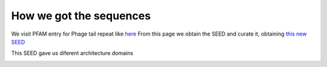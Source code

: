 How we got the sequences
========================
We visit PFAM entry for Phage tail repeat like `here <https://www.ebi.ac.uk/interpro/entry/pfam/PF12789/entry_alignments/?type=seed/>`_
From this page we obtain the SEED and curate it, obtaining `this new SEED <https://github.com/DraLaylaHirsh/MotifHXH/blob/0a919053e5ccf16bca6110c5f9ed3a03f696efd4/docs/best85817344-35C1.afa/>`_

.. image:: /images/SEEDHxH.png

This SEED gave us diferent architecture domains


.. image:: /images/domains1.png

.. image:: /images/domains2.png

.. image:: /images/domains3.png

.. image:: /images/domains4.png

.. image:: /images/domains5.png

